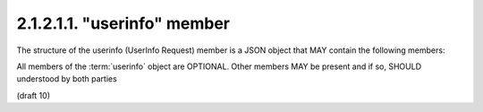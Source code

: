 2.1.2.1.1.  "userinfo" member
##############################

The structure of the userinfo (UserInfo Request) member is a JSON object that MAY contain the following members:

.. glossary::

    claims
        OPTIONAL. 

        (Requested Claims): 
        A JSON object containing a set of individual Claims 
        being requested from the :term:`UserInfo Endpoint` 
        in addition to those requested by the scope values used. 

        If not present, 
        only the UserInfo Claims held by the OP 
        that are requested by the scope values used are returned. 
        For details about this claim, 
        refer to "claims" member in "userinfo" and "id_token" section. 

    preferred_locales
        OPTIONAL. 

        A list of preferred languages and scripts for the entire Claims request, 
        represented as a JSON array of BCP47 [RFC5646] language tag values, 
        ordered by preference. 

All members of the :term:`userinfo` object are OPTIONAL. 
Other members MAY be present and if so, SHOULD understood by both parties

(draft 10)
